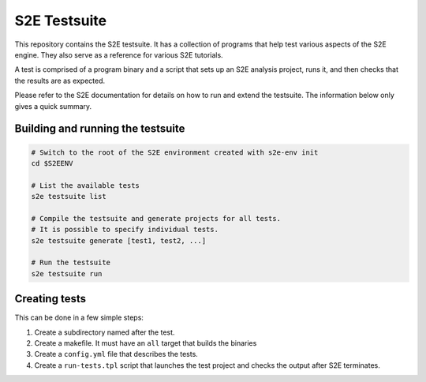 =============
S2E Testsuite
=============

This repository contains the S2E testsuite. It has a collection of programs that help test various aspects of the S2E
engine. They also serve as a reference for various S2E tutorials.

A test is comprised of a program binary and a script that sets up an S2E analysis project, runs it, and then checks that
the results are as expected.

Please refer to the S2E documentation for details on how to run and extend the testsuite.
The information below only gives a quick summary.


Building and running the testsuite
==================================

.. code-block:: bash

    # Switch to the root of the S2E environment created with s2e-env init
    cd $S2EENV

    # List the available tests
    s2e testsuite list

    # Compile the testsuite and generate projects for all tests.
    # It is possible to specify individual tests.
    s2e testsuite generate [test1, test2, ...]

    # Run the testsuite
    s2e testsuite run


Creating tests
==============

This can be done in a few simple steps:

1. Create a subdirectory named after the test.

2. Create a makefile. It must have an ``all`` target that builds the binaries

3. Create a ``config.yml`` file that describes the tests.

4. Create a ``run-tests.tpl`` script that launches the test project and checks the output after S2E terminates.
